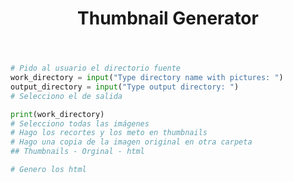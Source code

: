 #+title:Thumbnail Generator

#+BEGIN_SRC python :session :exports none :tangle inputs.py :results none
def input(x):
    if x == "Type directory name with pictures: ":
        return "./"
    elif x == "Type output directory:":
        return "./test"

#+END_SRC

#+begin_src python :session :results output :preamble from inputs import *
# Pido al usuario el directorio fuente
work_directory = input("Type directory name with pictures: ")
output_directory = input("Type output directory: ")
# Selecciono el de salida

#+end_src

#+RESULTS:

#+begin_src python :session :results output
print(work_directory)
# Selecciono todas las imágenes
# Hago los recortes y los meto en thumbnails
# Hago una copia de la imagen original en otra carpeta
## Thumbnails - Orginal - html

# Genero los html
#+end_src

#+RESULTS:
: ./
